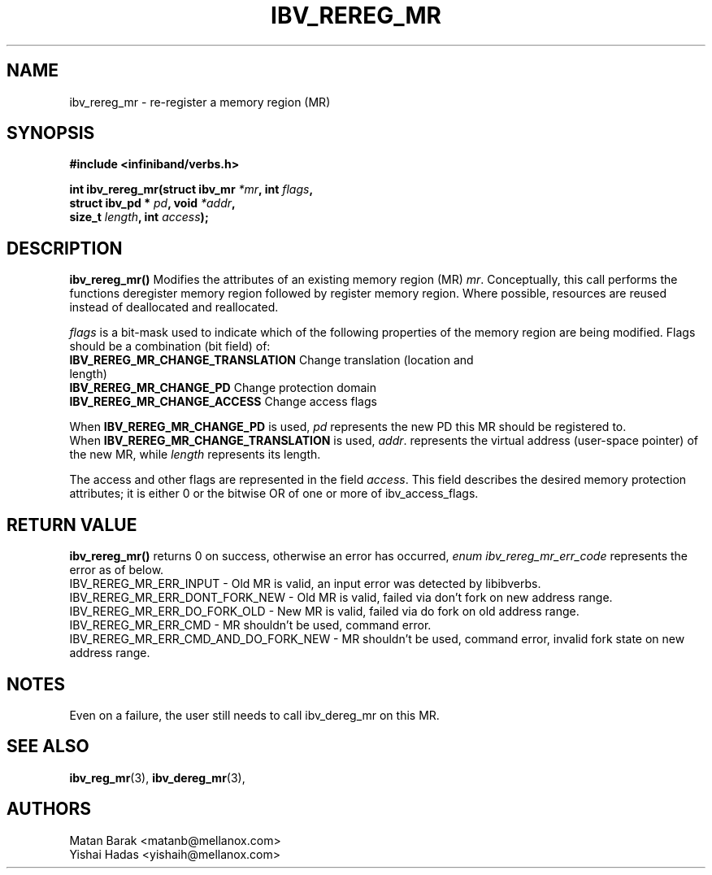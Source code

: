 .\" -*- nroff -*-
.\" Licensed under the OpenIB.org BSD license (FreeBSD Variant) - See COPYING.md
.\"
.TH IBV_REREG_MR 3 2016-03-13 libibverbs "Libibverbs Programmer's Manual"
.SH "NAME"
ibv_rereg_mr \- re-register a memory region (MR)
.SH "SYNOPSIS"
.nf
.B #include <infiniband/verbs.h>
.sp
.BI "int ibv_rereg_mr(struct ibv_mr " "*mr" ", int " " flags" ,
.BI "                 struct ibv_pd * " "pd" ", void " " *addr",
.BI "                 size_t " " length" ", int " " access");
.fi
.SH "DESCRIPTION"
.B ibv_rereg_mr()
Modifies the attributes of an existing memory region (MR)
.I mr\fR.
Conceptually, this call performs the functions deregister memory region
followed by register memory region.  Where possible,
resources are reused instead of deallocated and reallocated.
.PP
.I flags\fR
is a bit-mask used to indicate which of the following properties of the memory region are being modified. Flags should be a combination (bit field) of:
.PP
.TP
.B IBV_REREG_MR_CHANGE_TRANSLATION \fR Change translation (location and length)
.TP
.B IBV_REREG_MR_CHANGE_PD \fR Change protection domain
.TP
.B IBV_REREG_MR_CHANGE_ACCESS \fR Change access flags
.PP
When
.B IBV_REREG_MR_CHANGE_PD
is used,
.I pd\fR
represents the new PD this MR should be registered to.
.br
When
.B IBV_REREG_MR_CHANGE_TRANSLATION
is used,
.I addr\fR.
represents the virtual address (user-space pointer) of the new MR, while
.I length\fR
represents its length.
.PP
The access and other flags are represented in the field
.I access\fR.
This field describes the desired memory protection attributes; it is either 0 or the bitwise OR of one or more of ibv_access_flags.
.SH "RETURN VALUE"
.B ibv_rereg_mr()
returns 0 on success, otherwise an error has occurred,
.I enum ibv_rereg_mr_err_code\fR
represents the error as of below.
.br
IBV_REREG_MR_ERR_INPUT - Old MR is valid, an input error was detected by libibverbs.
.br
IBV_REREG_MR_ERR_DONT_FORK_NEW - Old MR is valid, failed via don't fork on new address range.
.br
IBV_REREG_MR_ERR_DO_FORK_OLD - New MR is valid, failed via do fork on old address range.
.br
IBV_REREG_MR_ERR_CMD - MR shouldn't be used, command error.
.br
IBV_REREG_MR_ERR_CMD_AND_DO_FORK_NEW - MR shouldn't be used, command error, invalid fork state on new address range.
.sp
.SH "NOTES"
Even on a failure, the user still needs to call ibv_dereg_mr on this MR.
.SH "SEE ALSO"
.BR ibv_reg_mr (3),
.BR ibv_dereg_mr (3),
.SH "AUTHORS"
.TP
Matan Barak <matanb@mellanox.com>
.TP
Yishai Hadas <yishaih@mellanox.com>
